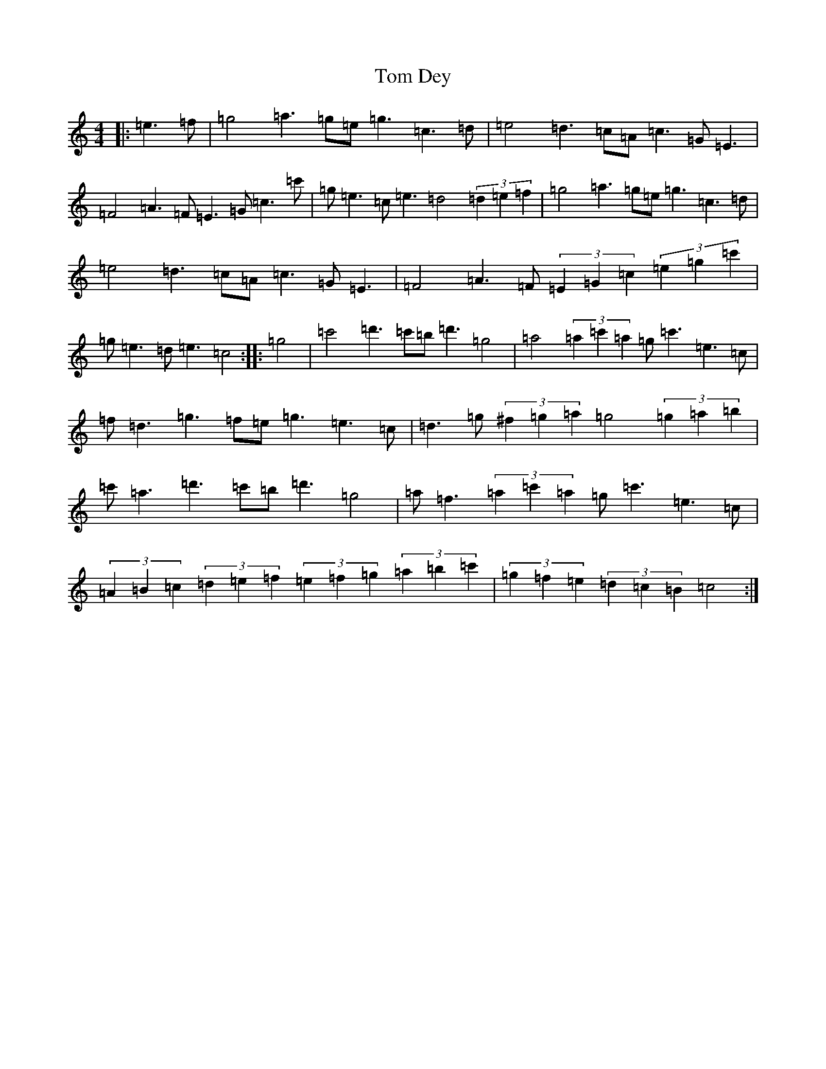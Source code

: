 X: 21195
T: Tom Dey
S: https://thesession.org/tunes/13172#setting22742
Z: A Major
R: strathspey
M: 4/4
L: 1/8
K: C Major
|:=e3=f|=g4=a3=g=e=g3=c3=d|=e4=d3=c=A=c3=G=E3|=F4=A3=F=E3=G=c3=c'|=g=e3=c=e3=d4(3=d2=e2=f2|=g4=a3=g=e=g3=c3=d|=e4=d3=c=A=c3=G=E3|=F4=A3=F(3=E2=G2=c2(3=e2=g2=c'2|=g=e3=d=e3=c4:||:=g4|=c'4=d'3=c'=b=d'3=g4|=a4(3=a2=c'2=a2=g=c'3=e3=c|=f=d3=g3=f=e=g3=e3=c|=d3=g(3^f2=g2=a2=g4(3=g2=a2=b2|=c'=a3=d'3=c'=b=d'3=g4|=a=f3(3=a2=c'2=a2=g=c'3=e3=c|(3=A2=B2=c2(3=d2=e2=f2(3=e2=f2=g2(3=a2=b2=c'2|(3=g2=f2=e2(3=d2=c2=B2=c4:|